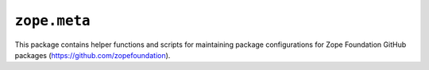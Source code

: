 ``zope.meta``
=============

.. image:: https://img.shields.io/pypi/v/zope.meta.svg
    :target: https://pypi.python.org/pypi/zope.meta/
    :alt: Latest Version

.. image:: https://github.com/zopefoundation/zope.meta/actions/workflows/tests.yml/badge.svg
    :target: https://github.com/zopefoundation/zope.meta/actions/workflows/tests.yml
        
.. image:: https://readthedocs.org/projects/zopemeta/badge/?version=latest
    :target: http://zopemeta.readthedocs.org/en/latest/
    :alt: Documentation Status

This package contains helper functions and scripts for maintaining package
configurations for Zope Foundation GitHub packages
(https://github.com/zopefoundation).
